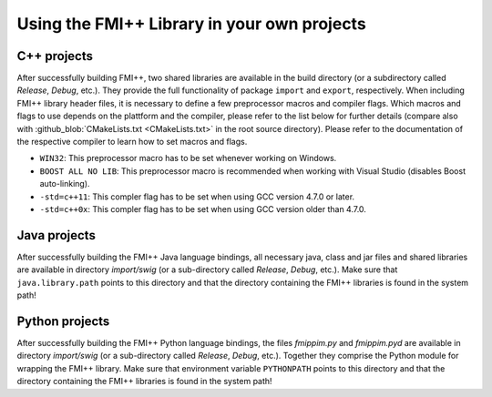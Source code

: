********************************************
Using the FMI++ Library in your own projects
********************************************

C++ projects
============

After successfully building FMI++, two shared libraries are available in the build directory (or a subdirectory called *Release*, *Debug*, etc.).
They provide the full functionality of package ``import`` and ``export``, respectively.
When including FMI++ library header files, it is necessary to define a few preprocessor macros and compiler flags.
Which macros and flags to use depends on the plattform and the compiler, please refer to the list below for further details (compare also with :github_blob:`CMakeLists.txt <CMakeLists.txt>` in the root source directory).
Please refer to the documentation of the respective compiler to learn how to set macros and flags.

* ``WIN32``:
  This preprocessor macro has to be set whenever working on Windows.
* ``BOOST ALL NO LIB``:
  This preprocessor macro is recommended when working with Visual Studio (disables Boost auto-linking).
* ``-std=c++11``:
  This compler flag has to be set when using GCC version 4.7.0 or later.
* ``-std=c++0x``:
  This compler flag has to be set when using GCC version older than 4.7.0.

.. seealso:: How to define macros and flags depends on the compiler.
  Using CMake helps a lot in this regard, as it provides compiler- and plattform-independent functions for this purpose.
  For instance, for GCC a preprocessor macro can be defined with the ``-D`` option, for Visual C++ this can be done using the ``/D`` option, while with CMake for both cases the ``add_definitions`` function can be used.

Java projects
=============

After successfully building the FMI++ Java language bindings, all necessary java, class and jar files and shared libraries are available in directory *import/swig* (or a sub-directory called *Release*, *Debug*, etc.).
Make sure that ``java.library.path`` points to this directory and that the directory containing the FMI++ libraries is found in the system path!

.. seealso:: Some FMI++ artifacts for Java are also available in the `Maven Central repository <https://mvnrepository.com/repos/central>`_ (see `here <https://search.maven.org/search?q=fmipp>`__).

Python projects
===============

After successfully building the FMI++ Python language bindings, the files *fmippim.py* and *fmippim.pyd* are available in directory *import/swig* (or a sub-directory called *Release*, *Debug*, etc.).
Together they comprise the Python module for wrapping the FMI++ library.
Make sure that environment variable ``PYTHONPATH`` points to this directory and that the directory containing the FMI++ libraries is found in the system path!

.. seealso:: The `FMI++ Python Interface <https://github.com/fmipp/py-fmipp>`_ is also available via the `Python Package Index <https://pypi.org/>`_ (see `here <https://pypi.org/project/fmipp/>`__)!
